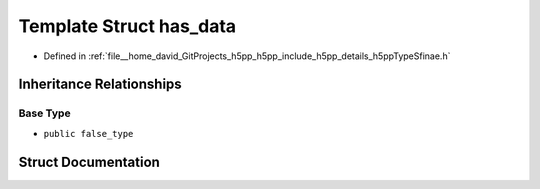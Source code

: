 .. _exhale_struct_structh5pp_1_1type_1_1sfinae_1_1has__data:

Template Struct has_data
========================

- Defined in :ref:`file__home_david_GitProjects_h5pp_h5pp_include_h5pp_details_h5ppTypeSfinae.h`


Inheritance Relationships
-------------------------

Base Type
*********

- ``public false_type``


Struct Documentation
--------------------


.. doxygenstruct:: h5pp::type::sfinae::has_data
   :members:
   :protected-members:
   :undoc-members: